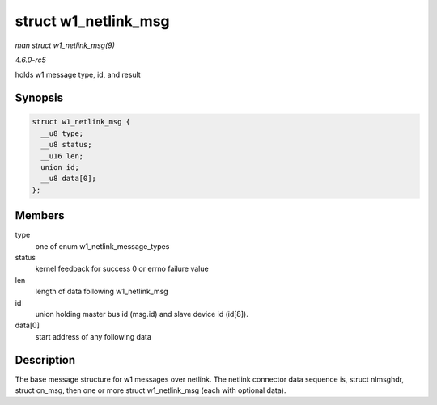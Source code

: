 .. -*- coding: utf-8; mode: rst -*-

.. _API-struct-w1-netlink-msg:

=====================
struct w1_netlink_msg
=====================

*man struct w1_netlink_msg(9)*

*4.6.0-rc5*

holds w1 message type, id, and result


Synopsis
========

.. code-block:: c

    struct w1_netlink_msg {
      __u8 type;
      __u8 status;
      __u16 len;
      union id;
      __u8 data[0];
    };


Members
=======

type
    one of enum w1_netlink_message_types

status
    kernel feedback for success 0 or errno failure value

len
    length of data following w1_netlink_msg

id
    union holding master bus id (msg.id) and slave device id (id[8]).

data[0]
    start address of any following data


Description
===========

The base message structure for w1 messages over netlink. The netlink
connector data sequence is, struct nlmsghdr, struct cn_msg, then one or
more struct w1_netlink_msg (each with optional data).


.. ------------------------------------------------------------------------------
.. This file was automatically converted from DocBook-XML with the dbxml
.. library (https://github.com/return42/sphkerneldoc). The origin XML comes
.. from the linux kernel, refer to:
..
.. * https://github.com/torvalds/linux/tree/master/Documentation/DocBook
.. ------------------------------------------------------------------------------
